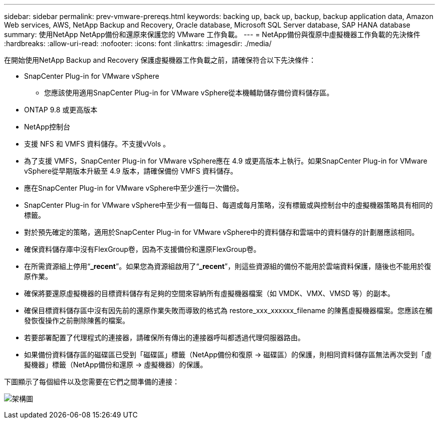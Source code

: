 ---
sidebar: sidebar 
permalink: prev-vmware-prereqs.html 
keywords: backing up, back up, backup, backup application data, Amazon Web services, AWS, NetApp Backup and Recovery, Oracle database, Microsoft SQL Server database, SAP HANA database 
summary: 使用NetApp NetApp備份和還原來保護您的 VMware 工作負載。 
---
= NetApp備份與復原中虛擬機器工作負載的先決條件
:hardbreaks:
:allow-uri-read: 
:nofooter: 
:icons: font
:linkattrs: 
:imagesdir: ./media/


[role="lead"]
在開始使用NetApp Backup and Recovery 保護虛擬機器工作負載之前，請確保符合以下先決條件：

* SnapCenter Plug-in for VMware vSphere
+
** 您應該使用適用SnapCenter Plug-in for VMware vSphere從本機輔助儲存備份資料儲存區。


* ONTAP 9.8 或更高版本
* NetApp控制台
* 支援 NFS 和 VMFS 資料儲存。不支援vVols 。
* 為了支援 VMFS，SnapCenter Plug-in for VMware vSphere應在 4.9 或更高版本上執行。如果SnapCenter Plug-in for VMware vSphere從早期版本升級至 4.9 版本，請確保備份 VMFS 資料儲存。
* 應在SnapCenter Plug-in for VMware vSphere中至少進行一次備份。
* SnapCenter Plug-in for VMware vSphere中至少有一個每日、每週或每月策略，沒有標籤或與控制台中的虛擬機器策略具有相同的標籤。
* 對於預先確定的策略，適用於SnapCenter Plug-in for VMware vSphere中的資料儲存和雲端中的資料儲存的計劃層應該相同。
* 確保資料儲存庫中沒有FlexGroup卷，因為不支援備份和還原FlexGroup卷。
* 在所需資源組上停用“*_recent*”。如果您為資源組啟用了“*_recent*”，則這些資源組的備份不能用於雲端資料保護，隨後也不能用於復原作業。
* 確保將要還原虛擬機器的目標資料儲存有足夠的空間來容納所有虛擬機器檔案（如 VMDK、VMX、VMSD 等）的副本。
* 確保目標資料儲存區中沒有因先前的還原作業失敗而導致的格式為 restore_xxx_xxxxxx_filename 的陳舊虛擬機器檔案。您應該在觸發恢復操作之前刪除陳舊的檔案。
* 若要部署配置了代理程式的連接器，請確保所有傳出的連接器呼叫都透過代理伺服器路由。
* 如果備份資料儲存區的磁碟區已受到「磁碟區」標籤（NetApp備份和復原 -> 磁碟區）的保護，則相同資料儲存區無法再次受到「虛擬機器」標籤（NetApp備份和還原 -> 虛擬機器）的保護。


下圖顯示了每個組件以及您需要在它們之間準備的連接：

image:cloud_backup_vm.png["架構圖"]
